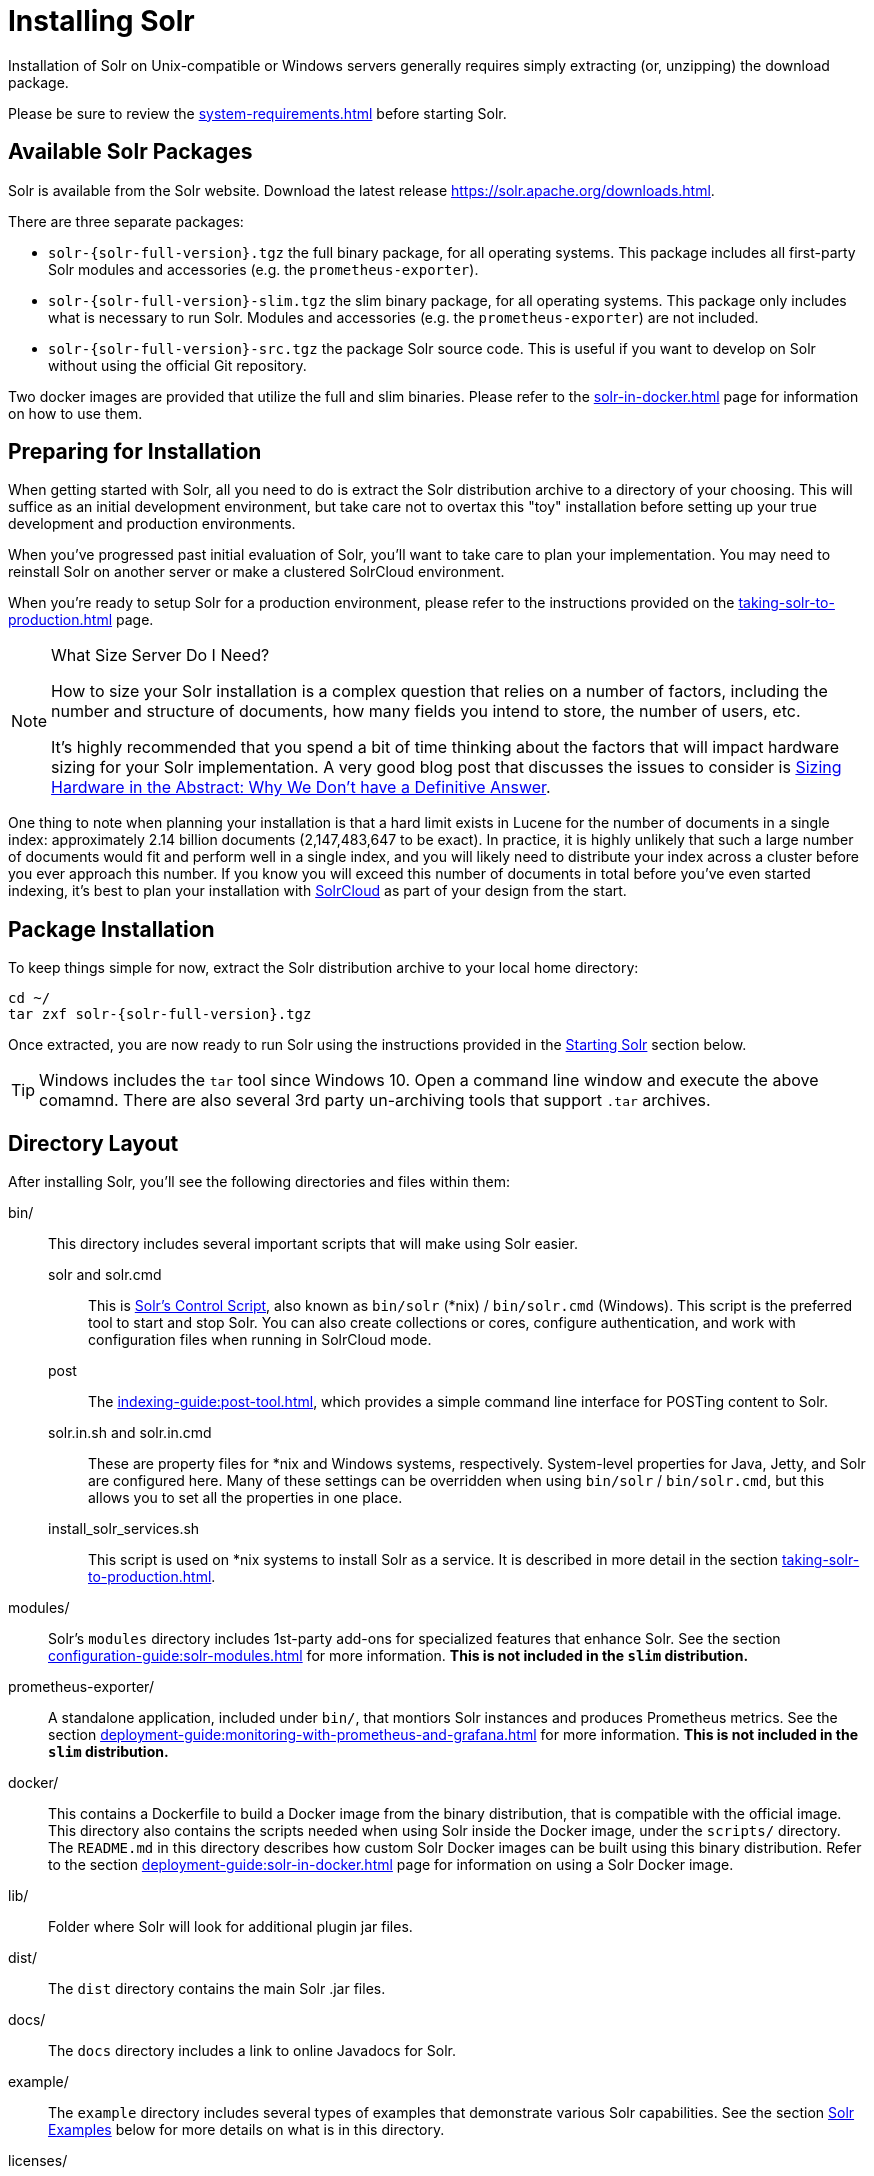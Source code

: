 = Installing Solr
:toclevels: 1
// Licensed to the Apache Software Foundation (ASF) under one
// or more contributor license agreements.  See the NOTICE file
// distributed with this work for additional information
// regarding copyright ownership.  The ASF licenses this file
// to you under the Apache License, Version 2.0 (the
// "License"); you may not use this file except in compliance
// with the License.  You may obtain a copy of the License at
//
//   http://www.apache.org/licenses/LICENSE-2.0
//
// Unless required by applicable law or agreed to in writing,
// software distributed under the License is distributed on an
// "AS IS" BASIS, WITHOUT WARRANTIES OR CONDITIONS OF ANY
// KIND, either express or implied.  See the License for the
// specific language governing permissions and limitations
// under the License.

Installation of Solr on Unix-compatible or Windows servers generally requires simply extracting (or, unzipping) the download package.

Please be sure to review the xref:system-requirements.adoc[] before starting Solr.

== Available Solr Packages

Solr is available from the Solr website.
Download the latest release https://solr.apache.org/downloads.html.

There are three separate packages:

* `solr-{solr-full-version}.tgz` the full binary package, for all operating systems. This package includes all first-party Solr modules and accessories (e.g. the `prometheus-exporter`).
* `solr-{solr-full-version}-slim.tgz` the slim binary package, for all operating systems. This package only includes what is necessary to run Solr. Modules and accessories (e.g. the `prometheus-exporter`) are not included.
* `solr-{solr-full-version}-src.tgz` the package Solr source code.
This is useful if you want to develop on Solr without using the official Git repository.

Two docker images are provided that utilize the full and slim binaries.
Please refer to the xref:solr-in-docker.adoc[] page for information on how to use them.

== Preparing for Installation

When getting started with Solr, all you need to do is extract the Solr distribution archive to a directory of your choosing.
This will suffice as an initial development environment, but take care not to overtax this "toy" installation before setting up your true development and production environments.

When you've progressed past initial evaluation of Solr, you'll want to take care to plan your implementation.
You may need to reinstall Solr on another server or make a clustered SolrCloud environment.

When you're ready to setup Solr for a production environment, please refer to the instructions provided on the xref:taking-solr-to-production.adoc[] page.

.What Size Server Do I Need?
[NOTE]
====
How to size your Solr installation is a complex question that relies on a number of factors, including the number and structure of documents, how many fields you intend to store, the number of users, etc.

It's highly recommended that you spend a bit of time thinking about the factors that will impact hardware sizing for your Solr implementation.
A very good blog post that discusses the issues to consider is https://lucidworks.com/2012/07/23/sizing-hardware-in-the-abstract-why-we-dont-have-a-definitive-answer/[Sizing Hardware in the Abstract: Why We Don't have a Definitive Answer].
====

One thing to note when planning your installation is that a hard limit exists in Lucene for the number of documents in a single index: approximately 2.14 billion documents (2,147,483,647 to be exact).
In practice, it is highly unlikely that such a large number of documents would fit and perform well in a single index, and you will likely need to distribute your index across a cluster before you ever approach this number.
If you know you will exceed this number of documents in total before you've even started indexing, it's best to plan your installation with xref:cluster-types.adoc#solrcloud-mode[SolrCloud] as part of your design from the start.

== Package Installation

To keep things simple for now, extract the Solr distribution archive to your local home directory:

[source,bash,subs="attributes"]
----
cd ~/
tar zxf solr-{solr-full-version}.tgz
----

Once extracted, you are now ready to run Solr using the instructions provided in the <<Starting Solr>> section below.

TIP: Windows includes the `tar` tool since Windows 10. Open a command line window and execute the above comamnd. There are also several 3rd party un-archiving tools that support `.tar` archives.

== Directory Layout

After installing Solr, you'll see the following directories and files within them:

bin/::
This directory includes several important scripts that will make using Solr easier.

solr and solr.cmd::: This is xref:solr-control-script-reference.adoc[Solr's Control Script], also known as `bin/solr` (*nix) / `bin/solr.cmd` (Windows).
This script is the preferred tool to start and stop Solr.
You can also create collections or cores, configure authentication, and work with configuration files when running in SolrCloud mode.

post::: The xref:indexing-guide:post-tool.adoc[], which provides a simple command line interface for POSTing content to Solr.

solr.in.sh and solr.in.cmd:::
These are property files for *nix and Windows systems, respectively.
System-level properties for Java, Jetty, and Solr are configured here.
Many of these settings can be overridden when using `bin/solr` / `bin/solr.cmd`, but this allows you to set all the properties in one place.

install_solr_services.sh:::
This script is used on *nix systems to install Solr as a service.
It is described in more detail in the section xref:taking-solr-to-production.adoc[].

modules/::
Solr's `modules` directory includes 1st-party add-ons for specialized features that enhance Solr.
See the section xref:configuration-guide:solr-modules.adoc[] for more information.
*This is not included in the `slim` distribution.*

prometheus-exporter/::
A standalone application, included under `bin/`, that montiors Solr instances and produces Prometheus metrics.
See the section xref:deployment-guide:monitoring-with-prometheus-and-grafana.adoc[] for more information.
*This is not included in the `slim` distribution.*

docker/::
This contains a Dockerfile to build a Docker image from the binary distribution, that is compatible with the official image.
This directory also contains the scripts needed when using Solr inside the Docker image, under the `scripts/` directory.
The `README.md` in this directory describes how custom Solr Docker images can be built using this binary distribution.
Refer to the section xref:deployment-guide:solr-in-docker.adoc[] page for information on using a Solr Docker image.

lib/::
Folder where Solr will look for additional plugin jar files.

dist/::
The `dist` directory contains the main Solr .jar files.

docs/::
The `docs` directory includes a link to online Javadocs for Solr.

example/::
The `example` directory includes several types of examples that demonstrate various Solr capabilities.
See the section <<Solr Examples>> below for more details on what is in this directory.

licenses/::
The `licenses` directory includes all of the licenses for 3rd party libraries used by that distribution of Solr.

server/::
This directory is where the heart of the Solr application resides.
A README in this directory provides a detailed overview, but here are some highlights:
* Solr's Admin UI & JAR files (`server/solr-webapp`)
* Jetty libraries (`server/lib`)
* Log files (`server/logs`) and log configurations (`server/resources`).
See the section xref:configuring-logging.adoc[] for more details on how to customize Solr's default logging.
* Sample configsets (`server/solr/configsets`)

== Solr Examples

The full Solr distribution includes a number of example documents and configurations to use when getting started.
If you ran through the xref:getting-started:solr-tutorial.adoc[], you have already interacted with some of these files.

Here are the examples included with Solr:

exampledocs::
This is a small set of simple CSV, XML, and JSON files that can be used with `bin/solr post` when first getting started with Solr.
For more information about using `bin/solr post` with these files, see xref:indexing-guide:post-tool.adoc[].

files::
The `files` directory provides a basic search UI for documents such as Word or PDF that you may have stored locally.
See the README there for details on how to use this example.

films::
The `films` directory includes a robust set of data about movies in three formats: CSV, XML, and JSON.
See the README there for details on how to use this dataset.

== Starting Solr

Solr includes a command line interface tool called `bin/solr` (Linux/MacOS) or `bin\solr.cmd` (Windows).
This tool allows you to start and stop Solr, create cores and collections, configure authentication, and check the status of your system.

To use it to start Solr you can simply enter:

[source,bash]
----
bin/solr start
----

If you are running Windows, you can start Solr by running `bin\solr.cmd` instead.

[source,plain]
----
bin\solr.cmd start
----

This will start Solr in the background, listening on port 8983.

When you start Solr in the background, the script will wait to make sure Solr starts correctly before returning to the command line prompt.

TIP: All of the options for the Solr CLI are described in the section xref:solr-control-script-reference.adoc[].

=== Start Solr with a Specific Bundled Example

Solr also provides a number of useful examples to help you learn about key features.
You can launch the examples using the `-e` flag.
For instance, to launch the "techproducts" example, you would do:

[source,bash]
----
bin/solr -e techproducts
----

Currently, the available examples you can run are: techproducts, schemaless, and cloud.
See the section xref:solr-control-script-reference.adoc#running-with-example-configurations[Running with Example Configurations] for details on each example.

.Getting Started with SolrCloud
NOTE: Running the `cloud` example starts Solr in xref:cluster-types.adoc#solrcloud-mode[SolrCloud] mode.
For more information on starting Solr in SolrCloud mode, see the section xref:getting-started:tutorial-solrcloud.adoc[].

=== Check if Solr is Running

If you're not sure if Solr is running locally, you can use the status command:

[source,bash]
----
bin/solr status
----

This will search for running Solr instances on your computer and then gather basic information about them, such as the version and memory usage.

That's it! Solr is running.
If you need convincing, use a Web browser to see the Admin Console.

`\http://localhost:8983/solr/`

.The Solr Admin interface.
image::installing-solr/SolrAdminDashboard.png[Solr's Admin UI,pdfwidth=75%]

If Solr is not running, your browser will complain that it cannot connect to the server.
Check your port number and try again.

=== Create a Core

If you did not start Solr with an example configuration, you would need to create a core in order to be able to index and search.
You can do so by running:

[source,bash]
----
bin/solr create -c <name>
----

This will create a core that uses a data-driven schema which tries to guess the correct field type when you add documents to the index.

To see all available options for creating a new core, execute:

[source,bash]
----
bin/solr create -help
----
